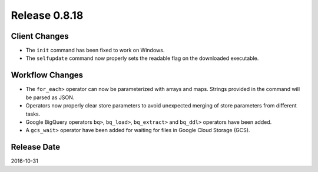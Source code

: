 Release 0.8.18
==============

Client Changes
--------------

* The ``init`` command has been fixed to work on Windows.
* The ``selfupdate`` command now properly sets the readable flag on the downloaded executable.


Workflow Changes
----------------

* The ``for_each>`` operator can now be parameterized with arrays and maps. Strings provided in the command will be parsed as JSON.
* Operators now properly clear store parameters to avoid unexpected merging of store parameters from different tasks.
* Google BigQuery operators ``bq>``, ``bq_load>``, ``bq_extract>`` and ``bq_ddl>`` operators have been added.
* A ``gcs_wait>`` operator have been added for waiting for files in Google Cloud Storage (GCS).

Release Date
------------
2016-10-31
